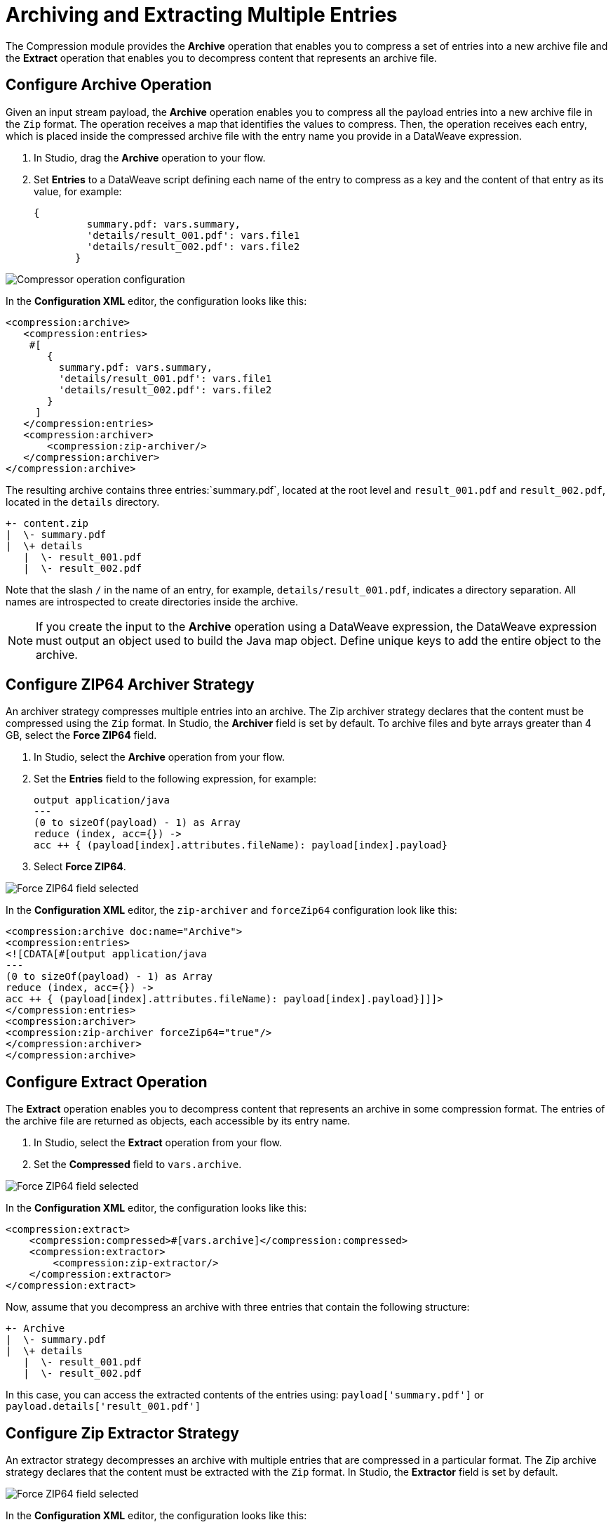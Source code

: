 = Archiving and Extracting Multiple Entries

The Compression module provides the *Archive* operation that enables you to compress a set of entries into a new archive file and the *Extract* operation that enables you to decompress content that represents an archive file. 


== Configure Archive Operation

Given an input stream payload, the *Archive* operation enables you to compress all the payload entries into a new archive file in the `Zip` format. The operation receives a map that identifies the values to compress. Then, the operation receives each entry, which is placed inside the compressed archive file with the entry name you provide in a DataWeave expression.

. In Studio, drag the *Archive* operation to your flow.
. Set *Entries* to a DataWeave script defining each name of the entry to compress as a key and the content of that entry as its value, for example:
+
[source,dataweave, linenums]
----
{
         summary.pdf: vars.summary,
         'details/result_001.pdf': vars.file1
         'details/result_002.pdf': vars.file2
       }
----


image::compression-archive-operation.png[Compressor operation configuration]

In the *Configuration XML* editor, the configuration looks like this:

[source, xml, linenums]
----
<compression:archive>
   <compression:entries>
    #[
       {
         summary.pdf: vars.summary,
         'details/result_001.pdf': vars.file1
         'details/result_002.pdf': vars.file2
       }
     ]
   </compression:entries>
   <compression:archiver>
       <compression:zip-archiver/>
   </compression:archiver>
</compression:archive>
----

The resulting archive contains three entries:`summary.pdf`, located at the root level and `result_001.pdf` and `result_002.pdf`, located in the `details` directory.

[source]
----
+- content.zip
|  \- summary.pdf
|  \+ details
   |  \- result_001.pdf
   |  \- result_002.pdf

----

Note that the slash `/` in the name of an entry, for example, `details/result_001.pdf`, indicates a directory separation. All names are introspected to create directories inside the archive.

[NOTE]
If you create the input to the *Archive* operation using a DataWeave expression, the DataWeave expression must output an object used to build the Java map object. Define unique keys to add the entire object to the archive.

== Configure ZIP64 Archiver Strategy

An archiver strategy compresses multiple entries into an archive. The Zip archiver strategy declares that the content must be compressed using the `Zip` format. In Studio, the *Archiver* field is set by default. To archive files and byte arrays greater than 4 GB, select the *Force ZIP64* field.

. In Studio, select the *Archive* operation from your flow.
. Set the *Entries* field to the following expression, for example:
+
[source,DataWeave]
----
output application/java
---
(0 to sizeOf(payload) - 1) as Array
reduce (index, acc={}) ->
acc ++ { (payload[index].attributes.fileName): payload[index].payload}
----

[start=3]
. Select *Force ZIP64*.

image::compression-zip64-archiver.png[Force ZIP64 field selected]

In the *Configuration XML* editor, the `zip-archiver` and `forceZip64` configuration look like this:

[source, xml]
----
<compression:archive doc:name="Archive">
<compression:entries>
<![CDATA[#[output application/java
---
(0 to sizeOf(payload) - 1) as Array
reduce (index, acc={}) ->
acc ++ { (payload[index].attributes.fileName): payload[index].payload}]]]>
</compression:entries>
<compression:archiver>
<compression:zip-archiver forceZip64="true"/>
</compression:archiver>
</compression:archive>
----

== Configure Extract Operation

The *Extract* operation enables you to decompress content that represents an archive in some compression format. The entries of the archive file are returned as objects, each accessible by its entry name.

. In Studio, select the *Extract* operation from your flow.
. Set the *Compressed* field to `vars.archive`.

image::compression-zip64-archiver.png[Force ZIP64 field selected]

In the *Configuration XML* editor, the configuration looks like this:

[source, xml, linenums]
----
<compression:extract>
    <compression:compressed>#[vars.archive]</compression:compressed>
    <compression:extractor>
        <compression:zip-extractor/>
    </compression:extractor>
</compression:extract>
----

Now, assume that you decompress an archive with three entries that contain the following structure:

[source]
----
+- Archive
|  \- summary.pdf
|  \+ details
   |  \- result_001.pdf
   |  \- result_002.pdf
----

In this case, you can access the extracted contents of the entries using:
`payload['summary.pdf']` or `payload.details['result_001.pdf']`

== Configure Zip Extractor Strategy

An extractor strategy decompresses an archive with multiple entries that are compressed in a particular format.
The Zip archive strategy declares that the content must be extracted with the `Zip` format. In Studio, the *Extractor* field is set by default.

image::compression-zip64-archiver.png[Force ZIP64 field selected]

In the *Configuration XML* editor, the configuration looks like this:

[source, xml]
----
<compression:zip-archiver/>
----

== See Also
* xref:compression-documentation.adoc[Compression Module Reference]
* https://help.mulesoft.com[MuleSoft Help Center]
